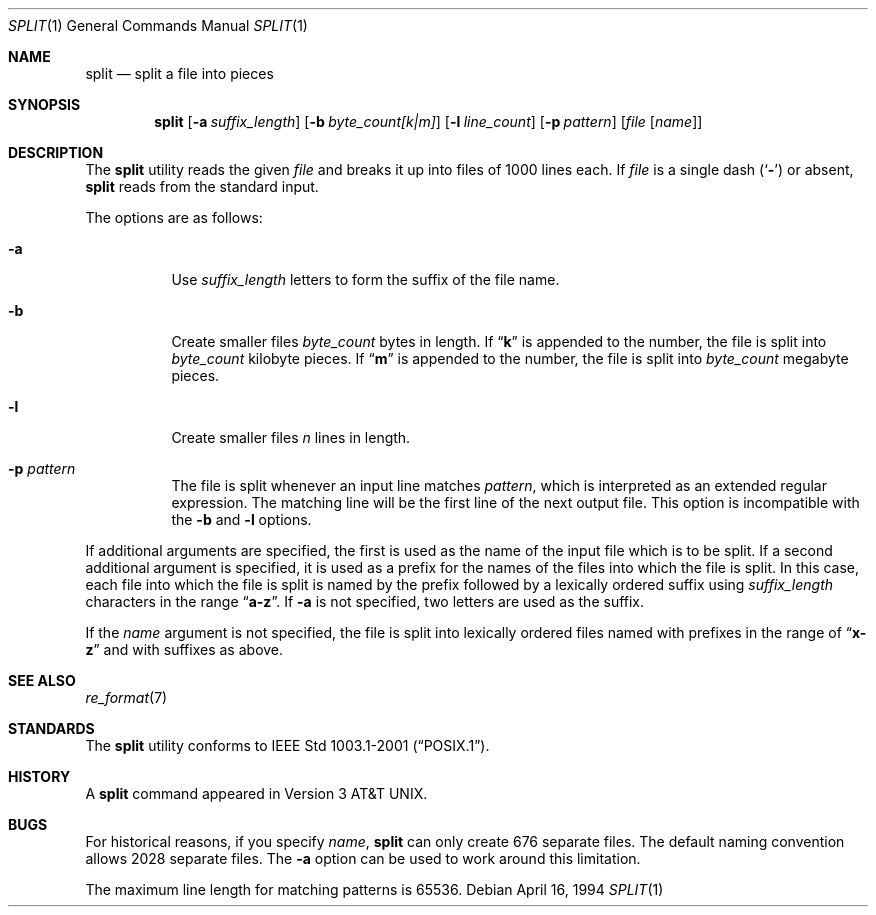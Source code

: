 .\" Copyright (c) 1990, 1991, 1993, 1994
.\"	The Regents of the University of California.  All rights reserved.
.\"
.\" Redistribution and use in source and binary forms, with or without
.\" modification, are permitted provided that the following conditions
.\" are met:
.\" 1. Redistributions of source code must retain the above copyright
.\"    notice, this list of conditions and the following disclaimer.
.\" 2. Redistributions in binary form must reproduce the above copyright
.\"    notice, this list of conditions and the following disclaimer in the
.\"    documentation and/or other materials provided with the distribution.
.\" 3. All advertising materials mentioning features or use of this software
.\"    must display the following acknowledgement:
.\"	This product includes software developed by the University of
.\"	California, Berkeley and its contributors.
.\" 4. Neither the name of the University nor the names of its contributors
.\"    may be used to endorse or promote products derived from this software
.\"    without specific prior written permission.
.\"
.\" THIS SOFTWARE IS PROVIDED BY THE REGENTS AND CONTRIBUTORS ``AS IS'' AND
.\" ANY EXPRESS OR IMPLIED WARRANTIES, INCLUDING, BUT NOT LIMITED TO, THE
.\" IMPLIED WARRANTIES OF MERCHANTABILITY AND FITNESS FOR A PARTICULAR PURPOSE
.\" ARE DISCLAIMED.  IN NO EVENT SHALL THE REGENTS OR CONTRIBUTORS BE LIABLE
.\" FOR ANY DIRECT, INDIRECT, INCIDENTAL, SPECIAL, EXEMPLARY, OR CONSEQUENTIAL
.\" DAMAGES (INCLUDING, BUT NOT LIMITED TO, PROCUREMENT OF SUBSTITUTE GOODS
.\" OR SERVICES; LOSS OF USE, DATA, OR PROFITS; OR BUSINESS INTERRUPTION)
.\" HOWEVER CAUSED AND ON ANY THEORY OF LIABILITY, WHETHER IN CONTRACT, STRICT
.\" LIABILITY, OR TORT (INCLUDING NEGLIGENCE OR OTHERWISE) ARISING IN ANY WAY
.\" OUT OF THE USE OF THIS SOFTWARE, EVEN IF ADVISED OF THE POSSIBILITY OF
.\" SUCH DAMAGE.
.\"
.\"	@(#)split.1	8.3 (Berkeley) 4/16/94
.\" $FreeBSD: src/usr.bin/split/split.1,v 1.3.2.6 2003/04/21 21:16:25 andreas Exp $
.\" $DragonFly: src/usr.bin/split/split.1,v 1.2 2003/06/17 04:29:31 dillon Exp $
.\"
.Dd April 16, 1994
.Dt SPLIT 1
.Os
.Sh NAME
.Nm split
.Nd split a file into pieces
.Sh SYNOPSIS
.Nm
.Op Fl a Ar suffix_length
.Op Fl b Ar byte_count[k|m]
.Op Fl l Ar line_count
.Op Fl p Ar pattern
.Op Ar file Op Ar name
.Sh DESCRIPTION
The
.Nm
utility reads the given
.Ar file
and breaks it up into files of 1000 lines each.
If
.Ar file
is a single dash
.Pq Sq Fl
or absent,
.Nm
reads from the standard input.
.Pp
The options are as follows:
.Bl -tag -width Ds
.It Fl a
Use
.Ar suffix_length
letters to form the suffix of the file name.
.It Fl b
Create smaller files
.Ar byte_count
bytes in length.
If
.Dq Li k
is appended to the number, the file is split into
.Ar byte_count
kilobyte pieces.
If
.Dq Li m
is appended to the number, the file is split into
.Ar byte_count
megabyte pieces.
.It Fl l
Create smaller files
.Ar n
lines in length.
.It Fl p Ar pattern
The file is split whenever an input line matches
.Ar pattern ,
which is interpreted as an extended regular expression.
The matching line will be the first line of the next output file.
This option is incompatible with the
.Fl b
and
.Fl l
options.
.El
.Pp
If additional arguments are specified, the first is used as the name
of the input file which is to be split.
If a second additional argument is specified, it is used as a prefix
for the names of the files into which the file is split.
In this case, each file into which the file is split is named by the
prefix followed by a lexically ordered suffix using
.Ar suffix_length
characters in the range
.Dq Li a-z .
If
.Fl a
is not specified, two letters are used as the suffix.
.Pp
If the
.Ar name
argument is not specified, the file is split into lexically ordered
files named with prefixes in the range of
.Dq Li x-z
and with suffixes as above.
.Sh SEE ALSO
.Xr re_format 7
.Sh STANDARDS
The
.Nm
utility conforms to
.St -p1003.1-2001 .
.Sh HISTORY
A
.Nm
command appeared in
.At v3 .
.Sh BUGS
For historical reasons, if you specify
.Ar name ,
.Nm
can only create 676 separate
files.
The default naming convention allows 2028 separate files.
The
.Fl a
option can be used to work around this limitation.
.Pp
The maximum line length for matching patterns is 65536.
